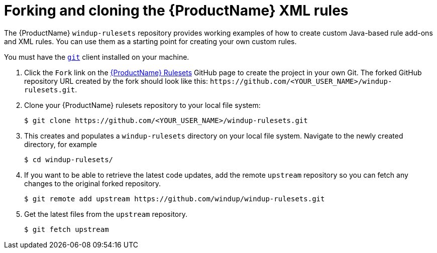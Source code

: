 // Module included in the following assemblies:
//
// * docs/rules-development-guide/master.adoc

:_content-type: PROCEDURE
[id="fork-ruleset-repo_{context}"]
= Forking and cloning the {ProductName} XML rules

The {ProductName} `windup-rulesets` repository provides working examples of how to create custom Java-based rule add-ons and XML rules. You can use them as a starting point for creating your own custom rules.

You must have the link:http://git-scm.com/[`git`] client installed on your machine.

. Click the `Fork` link on the https://github.com/windup/windup-rulesets/[{ProductName} Rulesets] GitHub page to create the project in your own Git. The forked GitHub repository URL created by the fork should look like this: `\https://github.com/<YOUR_USER_NAME>/windup-rulesets.git`.
. Clone your {ProductName} rulesets repository to your local file system:
+
[options="nowrap",subs="attributes+"]
----
$ git clone https://github.com/<YOUR_USER_NAME>/windup-rulesets.git
----
. This creates and populates a `windup-rulesets` directory on your local file system. Navigate to the newly created directory, for example
+
[options="nowrap"]
----
$ cd windup-rulesets/
----
. If you want to be able to retrieve the latest code updates, add the remote `upstream` repository so you can fetch any changes to the original forked repository.
+
[options="nowrap"]
----
$ git remote add upstream https://github.com/windup/windup-rulesets.git
----
. Get the latest files from the `upstream` repository.
+
[options="nowrap"]
----
$ git fetch upstream
----
